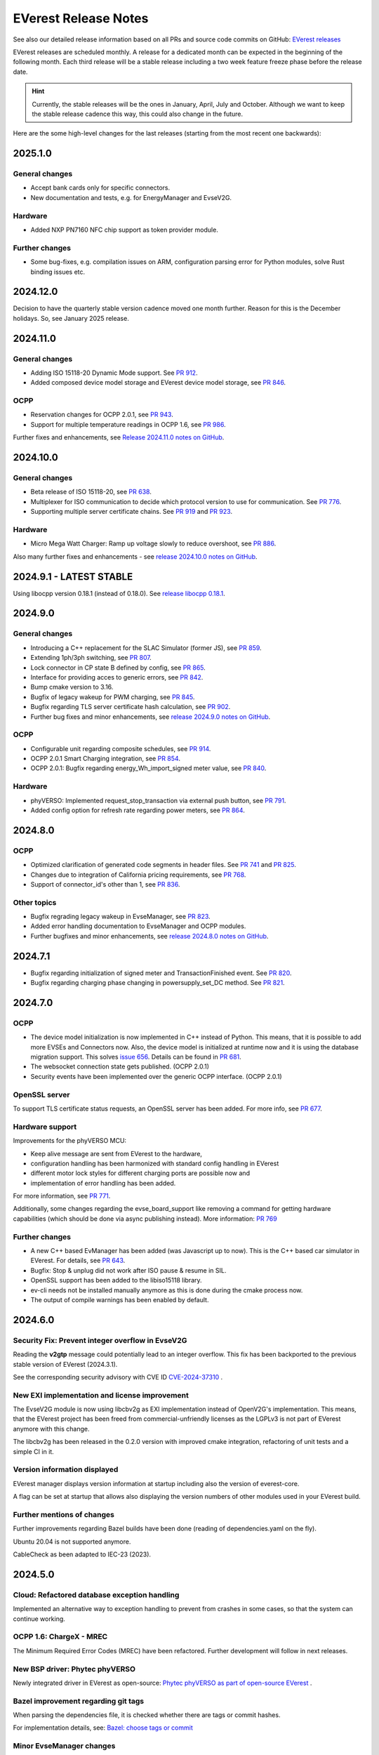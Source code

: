 .. release_notes:

.. _release_notes_main:

#####################
EVerest Release Notes
#####################

See also our detailed release information based on all PRs and source code
commits on GitHub:
`EVerest releases <https://github.com/EVerest/everest-core/releases>`_

EVerest releases are scheduled monthly. A release for a dedicated month can be
expected in the beginning of the following month. Each third release will be a
stable release including a two week feature freeze phase before the release
date.

.. hint::

    Currently, the stable releases will be the ones in January, April, July
    and October.
    Although we want to keep the stable release cadence this way, this could
    also change in the future.

Here are the some high-level changes for the last releases (starting from the
most recent one backwards):

2025.1.0
========

General changes
---------------

* Accept bank cards only for specific connectors.
* New documentation and tests, e.g. for EnergyManager and EvseV2G.

Hardware
--------

* Added NXP PN7160 NFC chip support as token provider module.

Further changes
---------------

* Some bug-fixes, e.g. compilation issues on ARM, configuration parsing error
  for Python modules, solve Rust binding issues etc.

2024.12.0
=========

Decision to have the quarterly stable version cadence moved one month further.
Reason for this is the December holidays. So, see January 2025 release.

2024.11.0
=========

General changes
---------------

* Adding ISO 15118-20 Dynamic Mode support. See
  `PR 912 <https://github.com/EVerest/everest-core/pull/912>`_.
* Added composed device model storage and EVerest device model storage, see
  `PR 846 <https://github.com/EVerest/everest-core/pull/846>`_.

OCPP
----

* Reservation changes for OCPP 2.0.1, see
  `PR 943 <https://github.com/EVerest/everest-core/pull/943>`_.
* Support for multiple temperature readings in OCPP 1.6, see
  `PR 986 <https://github.com/EVerest/everest-core/pull/986>`_.

Further fixes and enhancements, see
`Release 2024.11.0 notes on GitHub <https://github.com/EVerest/everest-core/releases/tag/2024.11.0>`_.

2024.10.0
=========

General changes
---------------

* Beta release of ISO 15118-20, see
  `PR 638 <https://github.com/EVerest/everest-core/pull/638>`_.
* Multiplexer for ISO communication to decide which protocol version to use
  for communication. See
  `PR 776 <https://github.com/EVerest/everest-core/pull/776>`_.
* Supporting multiple server certificate chains. See
  `PR 919 <https://github.com/EVerest/everest-core/pull/919>`_ and
  `PR 923 <https://github.com/EVerest/everest-core/pull/923>`_.

Hardware
--------

* Micro Mega Watt Charger: Ramp up voltage slowly to reduce overshoot, see
  `PR 886 <https://github.com/EVerest/everest-core/pull/886>`_.

Also many further fixes and enhancements - see
`release 2024.10.0 notes on GitHub <https://github.com/EVerest/everest-core/releases/tag/2024.10.0>`_.

2024.9.1 - LATEST STABLE
========================

Using libocpp version 0.18.1 (instead of 0.18.0). See
`release libocpp 0.18.1 <https://github.com/EVerest/libocpp/releases/tag/v0.18.1>`_.

2024.9.0
========

General changes
---------------

* Introducing a C++ replacement for the SLAC Simulator (former JS), see
  `PR 859 <https://github.com/EVerest/everest-core/pull/859>`_.
* Extending 1ph/3ph switching, see
  `PR 807 <https://github.com/EVerest/everest-core/pull/807>`_.
* Lock connector in CP state B defined by config, see
  `PR 865 <https://github.com/EVerest/everest-core/pull/865>`_.
* Interface for providing acces to generic errors, see
  `PR 842 <https://github.com/EVerest/everest-core/pull/842>`_.
* Bump cmake version to 3.16.
* Bugfix of legacy wakeup for PWM charging, see
  `PR 845 <https://github.com/EVerest/everest-core/pull/845>`_.
* Bugfix regarding TLS server certificate hash calculation, see
  `PR 902 <https://github.com/EVerest/everest-core/pull/902>`_.
* Further bug fixes and minor enhancements, see
  `release 2024.9.0 notes on GitHub <https://github.com/EVerest/everest-core/releases/tag/2024.9.0>`_.

OCPP
----

* Configurable unit regarding composite schedules, see
  `PR 914 <https://github.com/EVerest/everest-core/pull/914>`_.
* OCPP 2.0.1 Smart Charging integration, see
  `PR 854 <https://github.com/EVerest/everest-core/pull/854>`_.
* OCPP 2.0.1: Bugfix regarding energy_Wh_import_signed meter value, see
  `PR 840 <https://github.com/EVerest/everest-core/pull/840>`_.

Hardware
--------

* phyVERSO: Implemented request_stop_transaction via external push button, see
  `PR 791 <https://github.com/EVerest/everest-core/pull/791>`_.
* Added config option for refresh rate regarding power meters, see
  `PR 864 <https://github.com/EVerest/everest-core/pull/864>`_.

2024.8.0
========

OCPP
----

* Optimized clarification of generated code segments in header files.
  See `PR 741 <https://github.com/EVerest/libocpp/pull/741>`_ and
  `PR 825 <https://github.com/EVerest/everest-core/pull/825>`_.
* Changes due to integration of California pricing requirements, see
  `PR 768 <https://github.com/EVerest/everest-core/pull/768>`_.
* Support of connector_id's other than 1, see
  `PR 836 <https://github.com/EVerest/everest-core/pull/836>`_.

Other topics
------------

* Bugfix regrading legacy wakeup in EvseManager, see
  `PR 823 <https://github.com/EVerest/everest-core/pull/823>`_.
* Added error handling documentation to EvseManager and OCPP modules.
* Further bugfixes and minor enhancements, see
  `release 2024.8.0 notes on GitHub <https://github.com/EVerest/everest-core/releases/tag/2024.8.0>`_.

2024.7.1
========

* Bugfix regarding initialization of signed meter and TransactionFinished
  event. See `PR 820 <https://github.com/EVerest/everest-core/pull/820>`_.
* Bugfix regarding charging phase changing in powersupply_set_DC method.
  See `PR 821 <https://github.com/EVerest/everest-core/pull/821>`_.

2024.7.0
========

OCPP
----

* The device model initialization is now implemented in C++ instead of Python.
  This means, that it is possible to add more EVSEs and Connectors now.
  Also, the device model is initialized at runtime now and it is using the
  database migration support. This solves
  `issue 656 <https://github.com/EVerest/libocpp/issues/656>`_.
  Details can be found in
  `PR 681 <https://github.com/EVerest/libocpp/pull/681>`_.
* The websocket connection state gets published. (OCPP 2.0.1)
* Security events have been implemented over the generic OCPP interface.
  (OCPP 2.0.1)

OpenSSL server
--------------

To support TLS certificate status requests, an OpenSSL server has been added.
For more info, see
`PR 677 <https://github.com/EVerest/everest-core/pull/677>`_.

Hardware support
----------------

Improvements for the phyVERSO MCU:

* Keep alive message are sent from EVerest to the hardware,
* configuration handling has been harmonized with standard config handling in
  EVerest
* different motor lock styles for different charging ports are possible now
  and
* implementation of error handling has been added.

For more information, see
`PR 771 <https://github.com/EVerest/everest-core/pull/771>`_.

Additionally, some changes regarding the evse_board_support like removing a
command for getting hardware capabilities (which should be done via async
publishing instead). More information:
`PR 769 <https://github.com/EVerest/everest-core/pull/769>`_

Further changes
---------------

* A new C++ based EvManager has been added (was Javascript up to now).
  This is the C++ based car simulator in EVerest. For details, see
  `PR 643 <https://github.com/EVerest/everest-core/pull/643>`_.
* Bugfix: Stop & unplug did not work after ISO pause & resume in SIL.
* OpenSSL support has been added to the libiso15118 library.
* ev-cli needs not be installed manually anymore as this is done during the
  cmake process now.
* The output of compile warnings has been enabled by default.

2024.6.0
========

Security Fix: Prevent integer overflow in EvseV2G
-------------------------------------------------

Reading the **v2gtp** message could potentially lead to an integer overflow.
This fix has been backported to the previous stable version of EVerest
(2024.3.1).

See the corresponding security advisory with CVE ID
`CVE-2024-37310 <https://github.com/EVerest/everest-core/security/advisories/GHSA-8g9q-7qr9-vc96>`_
.

New EXI implementation and license improvement
----------------------------------------------

The EvseV2G module is now using libcbv2g as EXI implementation instead of
OpenV2G's implementation. This means, that the EVerest project has been freed
from commercial-unfriendly licenses as the LGPLv3 is not part of EVerest
anymore with this change.

The libcbv2g has been released in the 0.2.0 version with improved cmake
integration, refactoring of unit tests and a simple CI in it.

Version information displayed
-----------------------------

EVerest manager displays version information at startup including also the
version of everest-core.

A flag can be set at startup that allows also displaying the version numbers
of other modules used in your EVerest build.

Further mentions of changes
---------------------------

Further improvements regarding Bazel builds have been done (reading of
dependencies.yaml on the fly).

Ubuntu 20.04 is not supported anymore.

CableCheck as been adapted to IEC-23 (2023).

2024.5.0
========

Cloud: Refactored database exception handling
---------------------------------------------

Implemented an alternative way to exception handling to prevent from crashes
in some cases, so that the system can continue working.

OCPP 1.6: ChargeX - MREC
------------------------

The Minimum Required Error Codes (MREC) have been refactored. Further
development will follow in next releases.

New BSP driver: Phytec phyVERSO
-------------------------------

Newly integrated driver in EVerest as open-source:
`Phytec phyVERSO as part of open-source EVerest <https://github.com/EVerest/everest-core/pull/648>`_
.

Bazel improvement regarding git tags
------------------------------------

When parsing the dependencies file, it is checked whether there are tags or
commit hashes.

For implementation details, see:
`Bazel: choose tags or commit <https://github.com/EVerest/everest-core/pull/654>`_

Minor EvseManager changes
-------------------------

More logging and some bug-fixing in EvseManager has been done.

In EvseV2G, DIN 70121 is enabled by default. Given reason: Strive for a max of
compatibility.

2024.4.0
========

Added charging schedules definition
-----------------------------------

Introducing a new OCPP type in EVerest to process charging schedules.

In short, a charging schedule defines a dedicated connector which a schedule
shall be related to, a charging rate unit and a charging schedule period.

For details, see
`the corresponding PR <https://github.com/EVerest/everest-core/pull/582>`_.

Note that this is an API-breaking change.

Rust now feature-complete
-------------------------

The feature-completeness of Rust in EVerest is meant in relation to the C++
implementation. Some recent features prepared the way for that status:

Having multislot support and a proper integration of Rust testing now in
EVerest, the integration of Rust can be seen as thorough as C++.

Payment terminal integration
----------------------------

Regarding payment integration, there is now added support for ZVT protocol
based devices. In EVerest, you can have "Eichrecht"-compliant payment on
charging points on board.

See a great overview of bank card payments here:
`Integration of bank card payment in EVerest <https://everest.github.io/nightly/general/06_handling_bank_cards.html>`_
.

Admin Panel improvements
------------------------

The EVerest Admin Panel has been part of EVerest for quite some time now. It
was time to improve the handling and stability of that.

Please be aware that it is still a beta-stage frontend tool which can be used
for managing EVerest instances, do some nice fast experiments with module
configurations and comes also as a hosted version now without the need of
setting up the whole environment on your end for a first step.

For more information and use-cases, see
`the EVerest Admin Panel repository <https://github.com/EVerest/everest-admin-panel>`_
.

Support starting transaction in EvseManager
-------------------------------------------

Powermeters should trigger a transaction to start prior to a charging session.
To optimize the communication between powermeters and EVerest's EvseManager
implementation,
`this change has been introduced <https://github.com/EVerest/everest-core/pull/573>`_
.

OCPP 2.0.1: Various custom data extensions
------------------------------------------

Some custom data extensions have been introduced. To get an overview, see the
adjusted files in
`this pull request <https://github.com/EVerest/everest-core/pull/605>`_
.

Bazel support for building essential modules
--------------------------------------------

Bazel support in EVerest. See the corresponding
`Bazel in EVerest documentation <https://github.com/EVerest/EVerest/pull/162>`_
.

JsEvManager as replacement for JsCarSimulator
---------------------------------------------

The new module that replaces the JsCarSimulator is still a JavaScript based EV
simulator, but can be run on "real" hardware. This JsEvManager is the
counterpart of the EvseManager to be able to simulate charging sessions.

A C++ implementation will be coming soon.

2024.3.1
========

Security Fix: Prevent integer overflow in EvseV2G
-------------------------------------------------

Reading the **v2gtp** message could potentially lead to an integer overflow.

See the corresponding security advisory with CVE ID
`CVE-2024-37310 <https://github.com/EVerest/everest-core/security/advisories/GHSA-8g9q-7qr9-vc96>`_
.

2024.3.0
========

Plug & Charge
-------------

The full process around a Plug&Charge session has been implemented, which
involves the communication to an electric vehicle and to systems in the cloud.

This means that the implementation has been done in ISO 15118 and OCPP code
parts of EVerest. For an overview and configuration instructions, see
`Plug and Charge Configuration in EVerest <https://everest.github.io/nightly/general/07_configure_plug_and_charge.html>`_
.

Fix for YetiDriver
------------------

The YetiDriver has been fully ported to the new BSP interface. For additional
information and changes, see
`the corresponding PR <https://github.com/EVerest/everest-core/pull/595>`_.

Extended OCPP interface for transaction state and ID
--------------------------------------------

The OCPP-related information of TransactionEvents are published as part of the
`OCPP interface <https://everest.github.io/nightly/_generated/interfaces/ocpp.html>`_.
Also the transaction ID received from a CSMS is now published.

See the
`pull request about the added topics <https://github.com/EVerest/everest-core/pull/569>`_
for more information.

Removed deprecated modules and dependencies
-------------------------------------------

EVerest had a folder with deprecated modules in it. To keep EVerest clean and
prevent it from having not needed dependencies, those modules have been removed
now.

See
`the corresponding PR <https://github.com/EVerest/everest-core/pull/604/files>`_
for an overview which those were exactly.
